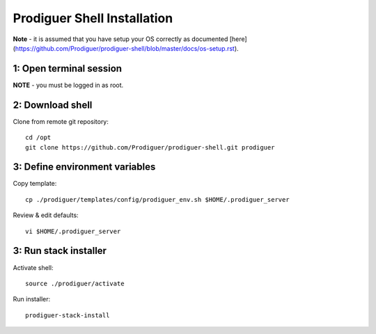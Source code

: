 ===================================
Prodiguer Shell Installation
===================================

**Note** - it is assumed that you have setup your OS correctly as documented [here](https://github.com/Prodiguer/prodiguer-shell/blob/master/docs/os-setup.rst).

1: Open terminal session
----------------------------

**NOTE** - you must be logged in as root.

2: Download shell
----------------------------

Clone from remote git repository::

	cd /opt
	git clone https://github.com/Prodiguer/prodiguer-shell.git prodiguer

3: Define environment variables
----------------------------

Copy template::

	cp ./prodiguer/templates/config/prodiguer_env.sh $HOME/.prodiguer_server

Review & edit defaults::

	vi $HOME/.prodiguer_server

3: Run stack installer
----------------------------

Activate shell::

	source ./prodiguer/activate

Run installer::

	prodiguer-stack-install

